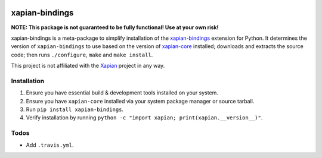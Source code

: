 |Build Status| |PyPI Version| |Python Versions|

xapian-bindings
===============

**NOTE: This package is not guaranteed to be fully functional! Use at your own risk!**

xapian-bindings is a meta-package to simplify installation of the `xapian-bindings <https://xapian.org/download>`_ extension
for Python. It determines the version of ``xapian-bindings`` to use based on the version of `xapian-core <https://xapian.org/download>`_ installed;
downloads and extracts the source code; then runs ``./configure``, ``make`` and ``make install``.

This project is not affiliated with the `Xapian <https://xapian.org/>`_ project in any way.

Installation
------------

1. Ensure you have essential build & development tools installed on your system.
2. Ensure you have ``xapian-core`` installed via your system package manager or source tarball.
3. Run ``pip install xapian-bindings``.
4. Verify installation by running ``python -c "import xapian; print(xapian.__version__)"``.

Todos
-----

* Add ``.travis.yml``.


.. |Build Status| image:: http://img.shields.io/travis/ninemoreminutes/xapian-bindings.svg
   :target: https://travis-ci.org/ninemoreminutes/xapian-bindings
.. |PyPI Version| image:: https://img.shields.io/pypi/v/xapian-bindings.svg
   :target: https://pypi.python.org/pypi/xapian-bindings
.. |Python Versions| image:: https://img.shields.io/pypi/pyversions/xapian-bindings.svg
   :target: https://pypi.python.org/pypi/xapian-bindings
